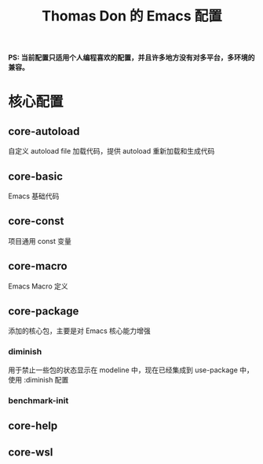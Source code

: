 #+TITLE: Thomas Don 的 Emacs 配置

*PS: 当前配置只适用个人编程喜欢的配置，并且许多地方没有对多平台，多环境的兼容。*

* 核心配置
** core-autoload
自定义 autoload file 加载代码，提供 autoload 重新加载和生成代码

** core-basic
Emacs 基础代码

** core-const
项目通用 const 变量

** core-macro
Emacs Macro 定义

** core-package
添加的核心包，主要是对 Emacs 核心能力增强
*** diminish
用于禁止一些包的状态显示在 modeline 中，现在已经集成到 use-package 中，使用 :diminish 配置
*** benchmark-init


** core-help

** core-wsl
